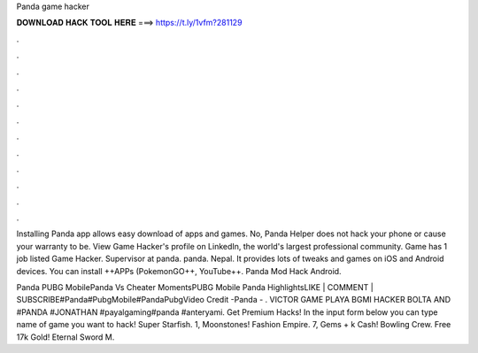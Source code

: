 Panda game hacker



𝐃𝐎𝐖𝐍𝐋𝐎𝐀𝐃 𝐇𝐀𝐂𝐊 𝐓𝐎𝐎𝐋 𝐇𝐄𝐑𝐄 ===> https://t.ly/1vfm?281129



.



.



.



.



.



.



.



.



.



.



.



.

Installing Panda app allows easy download of apps and games. No, Panda Helper does not hack your phone or cause your warranty to be. View Game Hacker's profile on LinkedIn, the world's largest professional community. Game has 1 job listed Game Hacker. Supervisor at panda. panda. Nepal. It provides lots of tweaks and games on iOS and Android devices. You can install ++APPs (PokemonGO++, YouTube++. Panda Mod Hack Android.

Panda PUBG MobilePanda Vs Cheater MomentsPUBG Mobile Panda HighlightsLIKE | COMMENT | SUBSCRIBE#Panda#PubgMobile#PandaPubgVideo Credit -Panda - . VICTOR GAME PLAYA BGMI HACKER BOLTA AND #PANDA #JONATHAN #payalgaming#panda #anteryami. Get Premium Hacks! In the input form below you can type name of game you want to hack! Super Starfish. 1, Moonstones! Fashion Empire. 7, Gems + k Cash! Bowling Crew. Free 17k Gold! Eternal Sword M.
